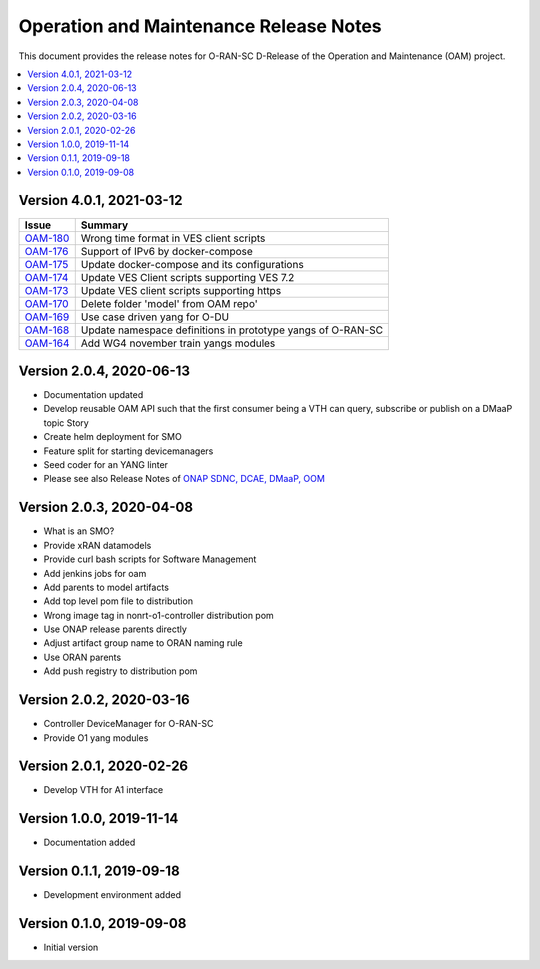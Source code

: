 .. This work is licensed under a Creative Commons Attribution 4.0 International License.
.. SPDX-License-Identifier: CC-BY-4.0
.. Copyright (C) 2021 highstreet technologies GmbH


Operation and Maintenance Release Notes
=======================================

This document provides the release notes for O-RAN-SC D-Release of the Operation and Maintenance (OAM) project. 

.. contents::
   :depth: 3
   :local:

Version 4.0.1, 2021-03-12
--------------------------

+--------------------------------------------------------+-------------------------------------------------------------+
| Issue                                                  | Summary                                                     |
+========================================================+=============================================================+
| `OAM-180 <https://jira.o-ran-sc.org/browse/OAM-180>`__ | Wrong time format in VES client scripts                     |  
+--------------------------------------------------------+-------------------------------------------------------------+
| `OAM-176 <https://jira.o-ran-sc.org/browse/OAM-176>`__ | Support of IPv6 by docker-compose                           |  
+--------------------------------------------------------+-------------------------------------------------------------+
| `OAM-175 <https://jira.o-ran-sc.org/browse/OAM-175>`__ | Update docker-compose and its configurations                | 
+--------------------------------------------------------+-------------------------------------------------------------+
| `OAM-174 <https://jira.o-ran-sc.org/browse/OAM-174>`__ | Update VES Client scripts supporting VES 7.2                |    
+--------------------------------------------------------+-------------------------------------------------------------+
| `OAM-173 <https://jira.o-ran-sc.org/browse/OAM-173>`__ | Update VES client scripts supporting https                  |   
+--------------------------------------------------------+-------------------------------------------------------------+
| `OAM-170 <https://jira.o-ran-sc.org/browse/OAM-170>`__ | Delete folder 'model' from OAM repo'                        |    
+--------------------------------------------------------+-------------------------------------------------------------+
| `OAM-169 <https://jira.o-ran-sc.org/browse/OAM-169>`__ | Use case driven yang for O-DU                               | 
+--------------------------------------------------------+-------------------------------------------------------------+
| `OAM-168 <https://jira.o-ran-sc.org/browse/OAM-168>`__ | Update namespace definitions in prototype yangs of O-RAN-SC |
+--------------------------------------------------------+-------------------------------------------------------------+
| `OAM-164 <https://jira.o-ran-sc.org/browse/OAM-164>`__ | Add WG4 november train yangs modules                        |
+--------------------------------------------------------+-------------------------------------------------------------+


Version 2.0.4, 2020-06-13
--------------------------

* Documentation updated
* Develop reusable OAM API such that the first consumer being a VTH can query, subscribe or publish on a DMaaP topic	Story
* Create helm deployment for SMO
* Feature split for starting devicemanagers
* Seed coder for an YANG linter
* Please see also Release Notes of `ONAP SDNC, DCAE, DMaaP, OOM <https://onap-doc.readthedocs.io/en/frankfurt/release/index.html>`_

Version 2.0.3, 2020-04-08
-------------------------

* What is an SMO?
* Provide xRAN datamodels
* Provide curl bash scripts for Software Management
* Add jenkins jobs for oam
* Add parents to model artifacts
* Add top level pom file to distribution
* Wrong image tag in nonrt-o1-controller distribution pom
* Use ONAP release parents directly
* Adjust artifact group name to ORAN naming rule
* Use ORAN parents
* Add push registry to distribution pom

Version 2.0.2, 2020-03-16
-------------------------

* Controller DeviceManager for O-RAN-SC
* Provide O1 yang modules

Version 2.0.1, 2020-02-26
-------------------------

* Develop VTH for A1 interface


Version 1.0.0, 2019-11-14
-------------------------

* Documentation added


Version 0.1.1, 2019-09-18
-------------------------

* Development environment added


Version 0.1.0, 2019-09-08
-------------------------
* Initial version
